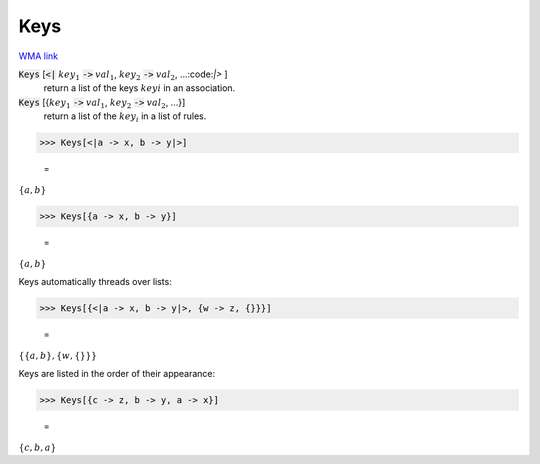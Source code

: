 Keys
====

`WMA link <https://reference.wolfram.com/language/ref/Keys.html>`_


:code:`Keys` [:code:`<|`  :math:`key_1` :code:`->`  :math:`val_1`, :math:`key_2` :code:`->`  :math:`val_2`, ...:code:`|>` ]
    return a list of the keys :math:`keyi` in an association.

:code:`Keys` [{:math:`key_1` :code:`->`  :math:`val_1`, :math:`key_2` :code:`->`  :math:`val_2`, ...}]
    return a list of the :math:`key_i` in a list of rules.





>>> Keys[<|a -> x, b -> y|>]

    =
:math:`\left\{a,b\right\}`


>>> Keys[{a -> x, b -> y}]

    =
:math:`\left\{a,b\right\}`



Keys automatically threads over lists:

>>> Keys[{<|a -> x, b -> y|>, {w -> z, {}}}]

    =
:math:`\left\{\left\{a,b\right\},\left\{w,\left\{\right\}\right\}\right\}`



Keys are listed in the order of their appearance:

>>> Keys[{c -> z, b -> y, a -> x}]

    =
:math:`\left\{c,b,a\right\}`


